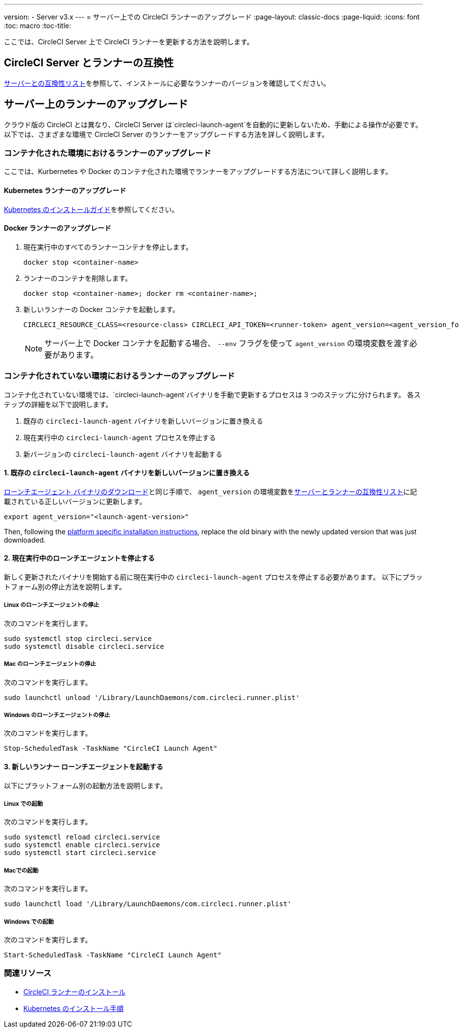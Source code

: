 ---
version:
- Server v3.x
---
= サーバー上での CircleCI ランナーのアップグレード
:page-layout: classic-docs
:page-liquid:
:icons: font
:toc: macro
:toc-title:


ここでは、CircleCI Server 上で CircleCI ランナーを更新する方法を説明します。

toc::[]

== CircleCI Server とランナーの互換性

xref:runner-installation.adoc#runner-for-server-compatibility[サーバーとの互換性リスト]を参照して、インストールに必要なランナーのバージョンを確認してください。

== サーバー上のランナーのアップグレード

クラウド版の CircleCI とは異なり、CircleCI Server は`circleci-launch-agent`を自動的に更新しないため、手動による操作が必要です。 以下では、さまざまな環境で CircleCI Server のランナーをアップグレードする方法を詳しく説明します。
 
=== コンテナ化された環境におけるランナーのアップグレード

ここでは、Kurbernetes や Docker のコンテナ化された環境でランナーをアップグレードする方法について詳しく説明します。

==== Kubernetes ランナーのアップグレード 

xref:runner-on-kubernetes.adoc[Kubernetes のインストールガイド]を参照してください。

==== Docker ランナーのアップグレード

. 現在実行中のすべてのランナーコンテナを停止します。
+
``` bash
docker stop <container-name>
```
. ランナーのコンテナを削除します。
+
``` bash
docker stop <container-name>; docker rm <container-name>;
```
. 新しいランナーの Docker コンテナを起動します。
+
``` bash
CIRCLECI_RESOURCE_CLASS=<resource-class> CIRCLECI_API_TOKEN=<runner-token> agent_version=<agent_version_for_server> docker run --env agent_version --env CIRCLECI_API_TOKEN --env CIRCLECI_RESOURCE_CLASS --name <container-name> <image-id-from-previous-step>
```
+
NOTE: サーバー上で Docker コンテナを起動する場合、 `--env`  フラグを使って `agent_version` の環境変数を渡す必要があります。

=== コンテナ化されていない環境におけるランナーのアップグレード

コンテナ化されていない環境では、`circleci-launch-agent`バイナリを手動で更新するプロセスは 3 つのステップに分けられます。 各ステップの詳細を以下で説明します。

. 既存の `circleci-launch-agent` バイナリを新しいバージョンに置き換える
. 現在実行中の `circleci-launch-agent` プロセスを停止する
. 新バージョンの `circleci-launch-agent` バイナリを起動する

==== 1. 既存の `circleci-launch-agent` バイナリを新しいバージョンに置き換える

xref:runner-installation.adoc#download-the-launch-agent-binary-and-verify-the-checksum[ローンチエージェント バイナリのダウンロード]と同じ手順で、 `agent_version` の環境変数をxref:runner-installation.adoc#runner-for-server-compatibility[サーバーとランナーの互換性リスト]に記載されている正しいバージョンに更新します。

``` bash
export agent_version="<launch-agent-version>"
```

Then, following the xref:runner-installation.adoc#platform-specific-instructions[platform specific installation instructions], replace the old binary with the newly updated version that was just downloaded.

==== 2. 現在実行中のローンチエージェントを停止する

新しく更新されたバイナリを開始する前に現在実行中の `circleci-launch-agent` プロセスを停止する必要があります。 以下にプラットフォーム別の停止方法を説明します。

===== Linux のローンチエージェントの停止

次のコマンドを実行します。

``` bash
sudo systemctl stop circleci.service
sudo systemctl disable circleci.service
```

=====  Mac のローンチエージェントの停止

次のコマンドを実行します。

``` bash
sudo launchctl unload '/Library/LaunchDaemons/com.circleci.runner.plist'
```

===== Windows のローンチエージェントの停止

次のコマンドを実行します。

``` powershell
Stop-ScheduledTask -TaskName "CircleCI Launch Agent"

```

==== 3. 新しいランナー ローンチエージェントを起動する

以下にプラットフォーム別の起動方法を説明します。

===== Linux での起動

次のコマンドを実行します。

``` bash
sudo systemctl reload circleci.service
sudo systemctl enable circleci.service
sudo systemctl start circleci.service
```

===== Macでの起動

次のコマンドを実行します。

``` bash
sudo launchctl load '/Library/LaunchDaemons/com.circleci.runner.plist'
```

===== Windows での起動

次のコマンドを実行します。

``` powershell
Start-ScheduledTask -TaskName "CircleCI Launch Agent"
```

=== 関連リソース
- xref:runner-installation.adoc[CircleCI ランナーのインストール]
- xref:runner-on-kubernetes.adoc[Kubernetes のインストール手順]


